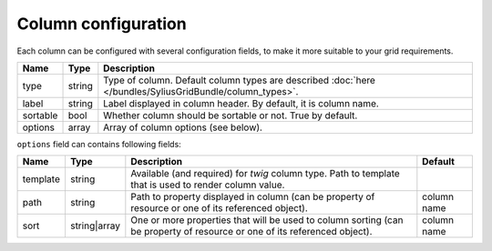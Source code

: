 Column configuration
====================

Each column can be configured with several configuration fields, to make it more suitable to your grid requirements.

+------------+------------+------------------------------------------------------------------------------------------------------------------------+
| Name       | Type       | Description                                                                                                            |
+============+============+========================================================================================================================+
| type       | string     | Type of column. Default column types are described :doc:`here </bundles/SyliusGridBundle/column_types>`.               |
+------------+------------+------------------------------------------------------------------------------------------------------------------------+
| label      | string     | Label displayed in column header. By default, it is column name.                                                       |
+------------+------------+------------------------------------------------------------------------------------------------------------------------+
| sortable   | bool       | Whether column should be sortable or not. True by default.                                                             |
+------------+------------+------------------------------------------------------------------------------------------------------------------------+
| options    | array      | Array of column options (see below).                                                                                   |
+------------+------------+------------------------------------------------------------------------------------------------------------------------+

``options`` field can contains following fields:

+------------+--------------+---------------------------------------------------------------------------------------------------------------------------+-------------+
| Name       | Type         | Description                                                                                                               | Default     |
+============+==============+===========================================================================================================================+=============+
| template   | string       | Available (and required) for *twig* column type. Path to template that is used to render column value.                    |             |
+------------+--------------+---------------------------------------------------------------------------------------------------------------------------+-------------+
| path       | string       | Path to property displayed in column (can be property of resource or one of its referenced object).                       | column name |
+------------+--------------+---------------------------------------------------------------------------------------------------------------------------+-------------+
| sort       | string|array | One or more properties that will be used to column sorting (can be property of resource or one of its referenced object). | column name |
+------------+--------------+---------------------------------------------------------------------------------------------------------------------------+-------------+
